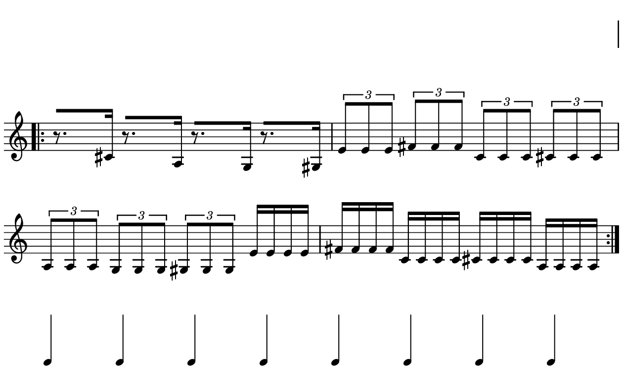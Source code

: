 \version "2.20.0"

\paper{
  paper-width = 160
  paper-height = 100

  top-margin = 0
  bottom-margin = 0
  left-margin = 1
  right-margin = 1
  
  system-system-spacing =
  #'((basic-distance . 15)  %this controls space between lines default = 12
      (minimum-distance . 8)
      (padding . 1)
      (stretchability . 60)) 

}

\book {

  \header {
    tagline = ##f
  }

  \score {

    <<

      \override Score.BarNumber.break-visibility = ##(#f #f #f)

      \new Staff \with {
        \omit TimeSignature
        % \omit BarLine
        %\omit Clef
        \omit KeySignature
        \override StaffSymbol.thickness = #1
      }

      {
        \time 4/4
        %\override TupletBracket.bracket-visibility = ##t
        \override TupletBracket.bracket-visibility = ##f
        \override TupletNumber.visibility = ##f
        %S\set tupletFullLength = ##t
        \override NoteHead.font-size = #-1
        \override Stem.details.beamed-lengths = #'(7)
        \override Stem.details.lengths = #'(7)
        \override NoteColumn.accent-skip = ##t
        %\stopStaff
        %\once \override TupletNumber #'text = "7:4"
        
        
        % Dummy first and last line so that the vertical space isn't re adjusted
        \stopStaff
        \override NoteHead.transparent = ##t
        \override NoteHead.no-ledgers = ##t 
        \override Script.transparent = ##t
        \override Stem.transparent = ##t  
        \override TupletBracket.bracket-visibility = ##f
        \override TupletNumber.transparent = ##t
        \override Staff.Clef.transparent =##t
        \override Staff.BarLine.transparent =##t
        c'4c'c'c'c'c'c'c'
        
     
        \startStaff
        \override Staff.Clef.transparent =##f
        \override Staff.BarLine.transparent =##f
        \override NoteHead.transparent = ##f
        \override NoteHead.no-ledgers = ##f
        \override Script.transparent = ##f
        \override Stem.transparent = ##f
        \override TupletBracket.bracket-visibility = ##t
        \override TupletNumber.transparent = ##f
        \repeat volta 2{
          
          
          %           e'4 %quarter
          %           fis'4 %quarter sharp
          %           c'4 %quarter 1 ledger on
          %           cis'4 %quarter sharp 1 ledger on
          %           
          %           a4 %quarter 2 ledger on
          %           g4 %quarter 2 ledger below
          %           gis4 %quarter sharp 2 ledger below 
          %           r4 %rest
          %           
          %           r8 [e'8]%8thR-8th
          %           r8 [fis'8] %8thR-8th sharp
          %           r8 [c'8] %8thR-8th 1 ledger on
          %           r8 [cis'8] %8thR-8th sharp 1 ledger on
          %           
          %           r8 [a8] %8thR-8th 2 ledger on
          %           r8 [g8] %8thR-8th 2 ledger below
          %           r8 [gis8] %8thR-8th sharp 2 ledger below
          %           r8 [e'16 e']% 8thR-16th-16th

          % 
          %           r8 [fis'16 fis']% 8thR-16th-16th sharp
          %           r8 [c'16 c']% 8thR-16th-16th 1 ledger on
          %           r8 [cis'16 cis']% 8thR-16th-16th sharp 1 ledger on
          %           r8 [a16 a]% 8thR-16th-16th 2 ledgers on
          % 
          %           r8 [g16 g]% 8thR-16th-16th 2 ledgers below
          %           r8 [gis16 gis]% 8thR-16th-16th sharp 2 ledgers below
          %           e'16 [e' r8] % 16th-16th-8thR
          %           fis'16 [fis' r8] % 16th-16th-8thR sharp
          % 
          %           c'16 [c' r8] % 16th-16th-8thR 1 ledger on
          %           cis'16 [cis' r8] % 16th-16th-8thR sharp 1 ledger on
          %           a16 [a r8] % 16th-16th-8thR 2 ledgers on
          %           g16 [g r8] % 16th-16th-8thR 2 ledgers below
          % 
          %           gis16 [gis] r8 % 16th-16th-8thR sharp 2 ledgers below
          %           r8. [e'16]  % Dt8thR-16th
          %           r8. [fis'16]  % Dt8thR-16th sharp
          %           r8. [c'16]  % Dt8thR-16th 1 ledger on
          %           
 
          r8. [cis'16]  % Dt8thR-16th sharp 1 ledger on
          r8. [a16]  % Dt8thR-16th sharp 2 ledgers on
          r8. [g16]  % Dt8thR-16th  2 ledgers below
          r8. [gis16]  % Dt8thR-16th sharp 2 ledgers below
          
          \tuplet 3/2 {e'8 e'e'} % Triplet
          \tuplet 3/2 {fis'8 fis'fis'} % Triplet sharp
          \tuplet 3/2 {c'8 c'c'} % Triplet 1 ledger on
          \tuplet 3/2 {cis'8 cis'cis'} % Triplet sharp 1 ledger on
          
          \tuplet 3/2 {a8 a a} % Triplet 2 ledgers on
          \tuplet 3/2 {g8 g g} % Triplet 2 ledgers below
          \tuplet 3/2 {gis8 gis gis} % Triplet sharp 2 ledgers below
          e'16 e'e'e' % Quadruplet
          
          fis'16 fis' fis' fis' % Quadruplet sharp
          c'16 c' c' c' % Quadruplet 1 ledger on
          cis'16 cis' cis' cis' % Quadruplet sharp 1 ledger on
          a16 a a a % Quadruplet  2 ledgers on
          
          %g16 g g g % Quadruplet  2 ledgers below
         
          
          %  c'16c'c'c'  
          %           c'4        
          %           \tuplet 5/4 {c'''16\hide-> c'''c'''c'''c'''}       
          %           \tuplet 5/4 {f16\hide-> f f f f} 
          %           
          %           c'4  
          %           c'4 
          %           \tuplet 5/4 {    f16\hide-> f f f f }            
          %           \tuplet 5/4 {c'''16\hide-> c'''c'''c'''c'''}  
        }
        
        
        % Dummy first and last line so that the vertical space isn't re adjusted
        \stopStaff
        \override Staff.Clef.transparent =##t
        c'4c'c'c'c'c'c'c'
      }

    >>

    \layout{
      \context {
        \Score
        proportionalNotationDuration = #(ly:make-moment 1/20) %smallest space quintuplet or 5*4
        %proportionalNotationDuration = #(ly:make-moment 1/28)
        %proportionalNotationDuration = #(ly:make-moment 1/8)
        %\override SpacingSpanner.uniform-stretching = ##t
        %  \override SpacingSpanner.strict-note-spacing = ##t
        %  \override SpacingSpanner.strict-grace-spacing = ##t
        \override Beam.breakable = ##t
        \override Glissando.breakable = ##t
        \override TextSpanner.breakable = ##t
        \override NoteHead.no-ledgers = ##t 
      }

      indent = 0
      line-width = 158
      #(layout-set-staff-size 20)
      %\hide Stem
      % \hide NoteHead
      % \hide LedgerLineSpanner
      % \hide TupletNumber 
    }

    \midi{}

  }
}

